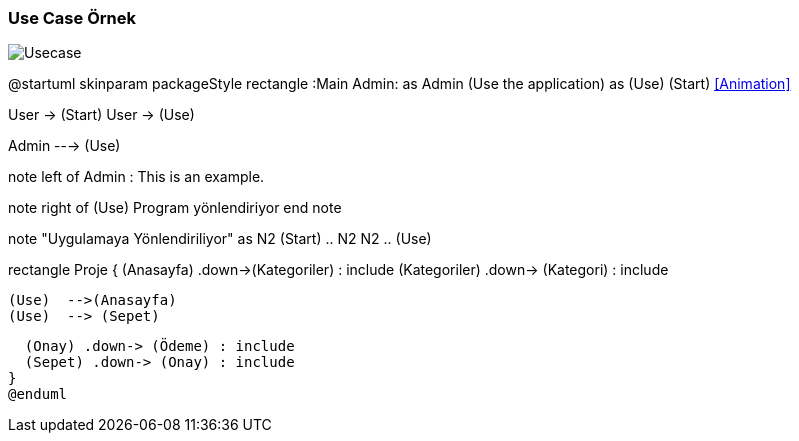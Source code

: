 === Use Case Örnek

image::Usecase.png[]

@startuml
skinparam packageStyle rectangle
:Main Admin: as Admin
(Use the application) as (Use)
(Start) <<Animation>>

User -> (Start)
User -> (Use)

Admin ---> (Use)

note left of Admin : This is an example.

note right of (Use)
  Program yönlendiriyor
end note

note "Uygulamaya Yönlendiriliyor" as N2
(Start) .. N2
N2 .. (Use)

rectangle Proje
{
 (Anasayfa) .down->(Kategoriler) : include
  (Kategoriler) .down-> (Kategori) : include


  (Use)  -->(Anasayfa)
  (Use)  --> (Sepet)

  (Onay) .down-> (Ödeme) : include
  (Sepet) .down-> (Onay) : include
}
@enduml
